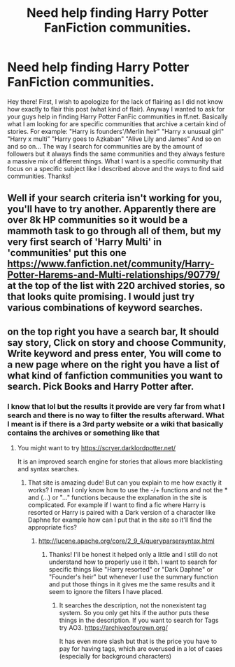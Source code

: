#+TITLE: Need help finding Harry Potter FanFiction communities.

* Need help finding Harry Potter FanFiction communities.
:PROPERTIES:
:Author: xXBrawlXx
:Score: 2
:DateUnix: 1513329911.0
:DateShort: 2017-Dec-15
:END:
Hey there! First, I wish to apologize for the lack of flairing as I did not know how exactly to flair this post (what kind of flair). Anyway I wanted to ask for your guys help in finding Harry Potter FanFic communities in ff.net. Basically what I am looking for are specific communities that archive a certain kind of stories. For example: "Harry is founders'/Merlin heir" "Harry x unusual girl" "Harry x multi" "Harry goes to Azkaban" "Alive Lily and James" And so on and so on... The way I search for communities are by the amount of followers but it always finds the same communities and they always festure a massive mix of different things. What I want is a specific community that focus on a specific subject like I described above and the ways to find said communities. Thanks!


** Well if your search criteria isn't working for you, you'll have to try another. Apparently there are over 8k HP communities so it would be a mammoth task to go through all of them, but my very first search of 'Harry Multi' in 'communities' put this one [[https://www.fanfiction.net/community/Harry-Potter-Harems-and-Multi-relationships/90779/]] at the top of the list with 220 archived stories, so that looks quite promising. I would just try various combinations of keyword searches.
:PROPERTIES:
:Author: booksandpots
:Score: 2
:DateUnix: 1513333633.0
:DateShort: 2017-Dec-15
:END:


** on the top right you have a search bar, It should say story, Click on story and choose Community, Write keyword and press enter, You will come to a new page where on the right you have a list of what kind of fanfiction communities you want to search. Pick Books and Harry Potter after.
:PROPERTIES:
:Author: RalphieWz
:Score: 1
:DateUnix: 1513343072.0
:DateShort: 2017-Dec-15
:END:

*** I know that lol but the results it provide are very far from what I search and there is no way to filter the results afterward. What I meant is if there is a 3rd party website or a wiki that basically contains the archives or something like that
:PROPERTIES:
:Author: xXBrawlXx
:Score: 1
:DateUnix: 1513350201.0
:DateShort: 2017-Dec-15
:END:

**** You might want to try [[https://scryer.darklordpotter.net/]]

It is an improved search engine for stories that allows more blacklisting and syntax searches.
:PROPERTIES:
:Author: Hellstrike
:Score: 3
:DateUnix: 1513364739.0
:DateShort: 2017-Dec-15
:END:

***** That site is amazing dude! But can you explain to me how exactly it works? I mean I only know how to use the -/+ functions and not the * and (...) or "..." functions because the explanation in the site is complicated. For example if I want to find a fic where Harry is resorted or Harry is paired with a Dark version of a character like Daphne for example how can I put that in the site so it'll find the appropriate fics?
:PROPERTIES:
:Author: xXBrawlXx
:Score: 1
:DateUnix: 1513386005.0
:DateShort: 2017-Dec-16
:END:

****** [[http://lucene.apache.org/core/2_9_4/queryparsersyntax.html]]
:PROPERTIES:
:Author: Hellstrike
:Score: 1
:DateUnix: 1513418136.0
:DateShort: 2017-Dec-16
:END:

******* Thanks! I'll be honest it helped only a little and I still do not understand how to properly use it tbh. I want to search for specific things like "Harry resorted" or "Dark Daphne" or "Founder's heir" but whenever I use the summary function and put those things in it gives me the same results and it seem to ignore the filters I have placed.
:PROPERTIES:
:Author: xXBrawlXx
:Score: 1
:DateUnix: 1513442130.0
:DateShort: 2017-Dec-16
:END:

******** It searches the description, not the nonexistent tag system. So you only get hits if the author puts these things in the description. If you want to search for Tags try AO3. [[https://archiveofourown.org/]]

It has even more slash but that is the price you have to pay for having tags, which are overused in a lot of cases (especially for background characters)
:PROPERTIES:
:Author: Hellstrike
:Score: 1
:DateUnix: 1513451697.0
:DateShort: 2017-Dec-16
:END:
